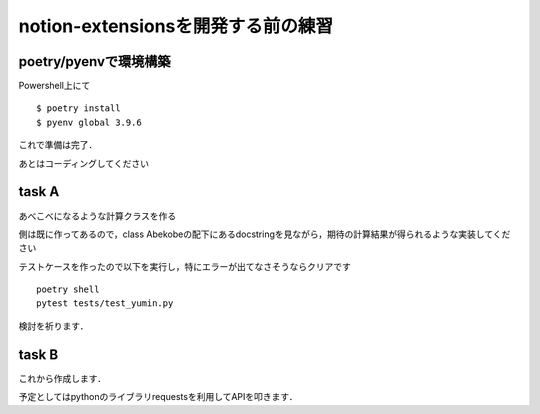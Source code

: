 notion-extensionsを開発する前の練習
###################################

=======================
poetry/pyenvで環境構築
=======================

Powershell上にて

::

    $ poetry install
    $ pyenv global 3.9.6

これで準備は完了．

あとはコーディングしてください

=======
task A
=======

あべこべになるような計算クラスを作る

側は既に作ってあるので，class Abekobeの配下にあるdocstringを見ながら，期待の計算結果が得られるような実装してください

テストケースを作ったので以下を実行し，特にエラーが出てなさそうならクリアです

::

    poetry shell
    pytest tests/test_yumin.py

検討を祈ります．


========
task B
========

これから作成します．

予定としてはpythonのライブラリrequestsを利用してAPIを叩きます．